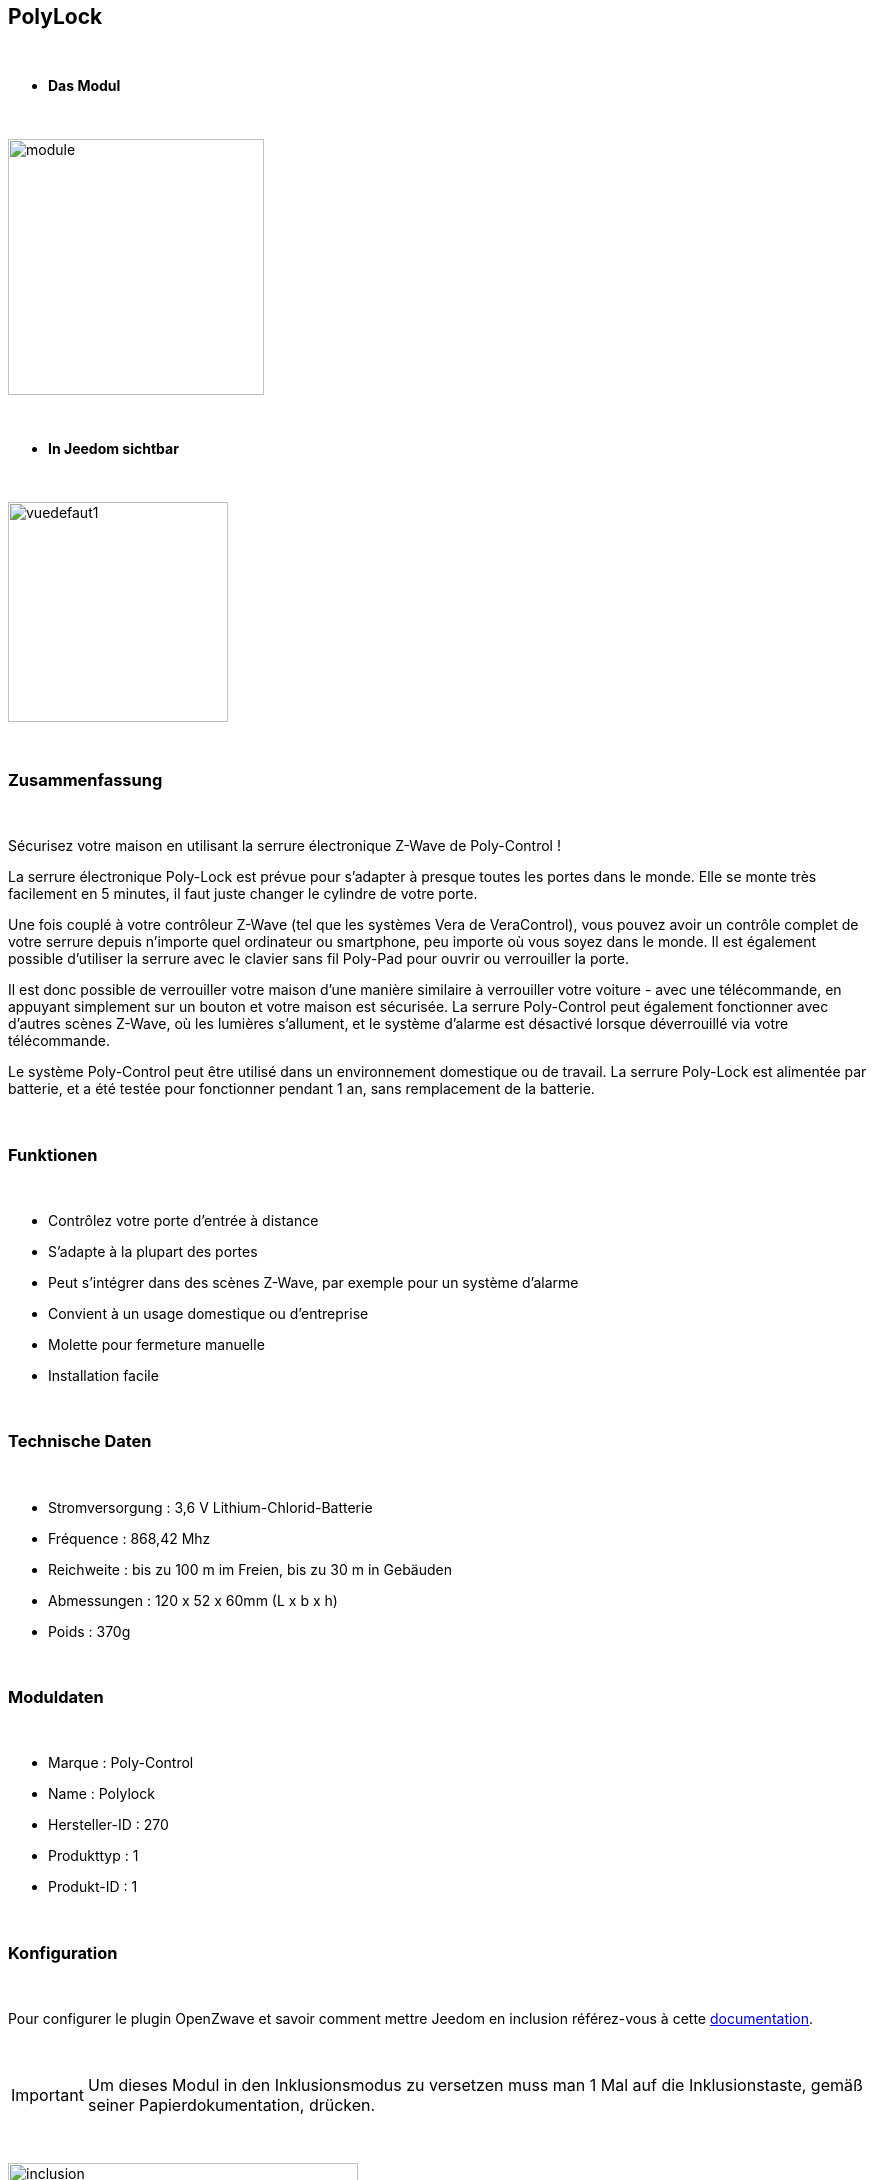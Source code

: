 :icons:
== PolyLock

{nbsp} +


* *Das Modul*

{nbsp} +


image::../images/polycontrol.polylock/module.jpg[width=256,align="center"]

{nbsp} +


* *In Jeedom sichtbar*

{nbsp} +


image::../images/polycontrol.polylock/vuedefaut1.jpg[width=220,align="center"]

{nbsp} +

=== Zusammenfassung
{nbsp}

Sécurisez votre maison en utilisant la serrure électronique Z-Wave de Poly-Control !

La serrure électronique Poly-Lock est prévue pour s'adapter à presque toutes les portes dans le monde. Elle se monte très facilement en 5 minutes, il faut juste changer le cylindre de votre porte.

Une fois couplé à votre contrôleur Z-Wave (tel que les systèmes Vera de VeraControl), vous pouvez avoir un contrôle complet de votre serrure depuis n'importe quel ordinateur ou smartphone, peu importe où vous soyez dans le monde. Il est également possible d'utiliser la serrure avec le clavier sans fil Poly-Pad pour ouvrir ou verrouiller la porte.

Il est donc possible de verrouiller votre maison d'une manière similaire à verrouiller votre voiture - avec une télécommande, en appuyant simplement sur un bouton et votre maison est sécurisée. La serrure Poly-Control peut également fonctionner avec d'autres scènes Z-Wave, où les lumières s'allument, et le système d'alarme est désactivé lorsque déverrouillé via votre télécommande.

Le système Poly-Control peut être utilisé dans un environnement domestique ou de travail. La serrure Poly-Lock est alimentée par batterie, et a été testée pour fonctionner pendant 1 an, sans remplacement de la batterie.

{nbsp} +

=== Funktionen

{nbsp} +

* Contrôlez votre porte d'entrée à distance
* S'adapte à la plupart des portes
* Peut s'intégrer dans des scènes Z-Wave, par exemple pour un système d'alarme
* Convient à un usage domestique ou d'entreprise
* Molette pour fermeture manuelle
* Installation facile

{nbsp} +


=== Technische Daten

{nbsp} +

* Stromversorgung : 3,6 V Lithium-Chlorid-Batterie
* Fréquence : 868,42 Mhz
* Reichweite : bis zu 100 m im Freien, bis zu 30 m in Gebäuden
* Abmessungen : 120 x 52 x 60mm (L x b x h)
* Poids : 370g

{nbsp} +


=== Moduldaten

{nbsp} +


* Marque : Poly-Control
* Name : Polylock
* Hersteller-ID : 270
* Produkttyp : 1
* Produkt-ID : 1

{nbsp} +

=== Konfiguration

{nbsp} +

Pour configurer le plugin OpenZwave et savoir comment mettre Jeedom en inclusion référez-vous à cette link:https://jeedom.fr/doc/documentation/plugins/openzwave/fr_FR/openzwave.html[documentation].

{nbsp} +

[icon="../images/plugin/important.png"]
[IMPORTANT]
Um dieses Modul in den Inklusionsmodus zu versetzen muss man 1 Mal auf die Inklusionstaste, gemäß seiner Papierdokumentation, drücken.

{nbsp} +

image::../images/polycontrol.polylock/inclusion.jpg[width=350,align="center"]

{nbsp} +

[underline]#Einmal Includiert, sollten Sie folgendes erhalten :#

{nbsp} +

image::../images/polycontrol.polylock/information.jpg[Plugin Zwave,align="center"]

{nbsp} +


==== Befehle

{nbsp} +


Nachdem das Modul erkannt wurde, werden die zugeordneten Modul-Befehle verfügbar sein.

{nbsp} +


image::../images/polycontrol.polylock/commandes.jpg[Commandes,align="center"]

{nbsp} +


[underline]#Hier ist die Liste der Befehle :#

{nbsp} +


* Statut : c'est la commande qui remontera la dernière action éxécutée (ouvrir/fermer)
* Ouvrir : c'est la commande qui permet d'ouvrir la serrure
* Fermer : c'est la commande qui permet de fermer la serrure
* Batterie : c'est la commande batterie

{nbsp} +


==== Modulkonfiguration

{nbsp} +


[icon="../images/plugin/warning.png"]
[WARNING]
Bien que ce module soit sur batterie il utilise la technologie Flirs. Cela veut dire qu'il n'a pas de notion
de wake up et de réveil. Il récupérera toutes modifications de configutation en quasi temps réel comme un module secteur.

{nbsp} +


Wenn Sie später die Konfiguration des Moduls gemäß Ihrer Funktion durchführen wollen, 
erfolgt das in Jeedom über die Schaltfläche "Konfiguration“, des OpenZwave Plugin.

{nbsp} +


image::../images/plugin/bouton_configuration.jpg[Configuration plugin Zwave,align="center"]

{nbsp} +


[underline]#Sie werden auf diese Seite kommen# (nach einem Klick auf die Registerkarte Parameter)

{nbsp} +

image::../images/polycontrol.polylock/config1.jpg[Config1,align="center"]

{nbsp} +


[underline]#Parameterdetails :#

{nbsp} +


* 0: permet de changer le sens de rotation pour les commandes ouvrir/fermer
* 1: permet de définir combien de temps va tourner la serrure pour ouvrir (0 à 15 s)
* 2: permet de définir combien de temps va tourner la serrure pour fermer (0 à 15 s)
* 3: permet de définir la vitesse de rotation de la serrure (0 à 15, 15 étant le plus lent)
* 4: permet de choisir parmi différents modes de fonctionnement (couple, force, puissance etc...)

{nbsp} +



==== Gruppen

{nbsp} +



Ce module possède un seul groupe d'association.

{nbsp} +


image::../images/polycontrol.polylock/groupe.jpg[Groupe]

{nbsp} +

=== Anwendungsbeispiele

{nbsp} +

image::../images/polycontrol.polylock/exemple.jpg[align="center"]

{nbsp} +

L'élément déclencheur est la commande évènement d'un clavier zipato (cela peut être n'importe quoi d'autre).
Si la valeur est 6 (home) on ferme la porte à clé. En effet on vient de rentrer donc on peut fermer la porte à clé.
Sinon (forcément 5) on ouvre la porte à clé et 2 minutes après on la referme. En effet, on veut sortir, la porte s'ouvre et se refermera peu de temps après.

{nbsp} +

=== Gut zu wissen

{nbsp} +


==== Spezifikationen

{nbsp} +


[icon="../images/plugin/tip.png"]
[TIP]
Bien que ce module soit sur batterie il utilise la technologie Flirs. Cela veut dire qu'il n'a pas de notion
de wake up et de réveil. Il récupérera toutes modifications de configutation en quasi temps réel comme un module secteur.

{nbsp} +

[icon="../images/plugin/tip.png"]
[TIP]
Ce module ne renvoit pas son état, si vous actionnez la serrure à la main l'état restera le même.
{nbsp} +

==== Visuel alternatif

{nbsp} +


image::../images/polycontrol.polylock/vuewidget.jpg[width=200,align="center"]

{nbsp} +


=== Wake up

{nbsp} +

Il n'y a pas de notion de wake up pour ce module.

{nbsp} +


=== F.A.Q.

{nbsp} +

[panel,primary]
.Ce module est sur batterie et je peux pas régler le wake up !!
--
Kein Aufwachkonzept für das Modul, lesen Sie den Abschnitt Spezifikationen. 
--

{nbsp} +

#_@sarakha63_#